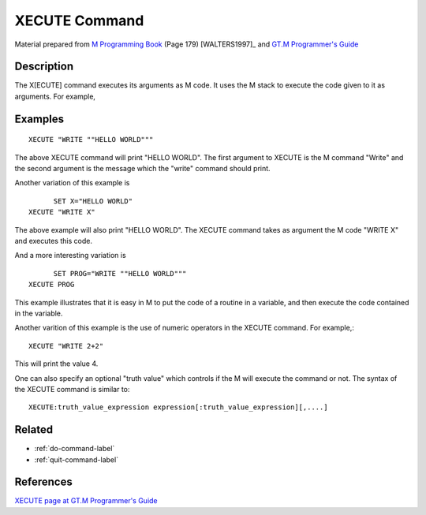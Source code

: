 .. _xecute-command-label:

==============
XECUTE Command
==============

Material prepared from `M Programming Book`_ (Page 179) [WALTERS1997]_ and `GT.M Programmer's Guide`_

Description
###########

The X[ECUTE] command executes its arguments as M code. It uses the M stack to execute the code given to it as arguments. For example,

Examples
########

::

   XECUTE "WRITE ""HELLO WORLD"""

The above XECUTE command will print "HELLO WORLD". The first argument to XECUTE
is the M command "Write" and the second argument is the message which the
"write" command should print.

Another variation of this example is
::

	 SET X="HELLO WORLD"
   XECUTE "WRITE X"

The above example will also print "HELLO WORLD". The XECUTE command takes as argument the M code "WRITE X" and executes this code.

And a more interesting variation is
::

	 SET PROG="WRITE ""HELLO WORLD"""
   XECUTE PROG

This example illustrates that it is easy in M to put the code of a routine in a variable, and then execute the code contained in the variable.


Another varition of this example is the use of numeric operators in the XECUTE command. For example,::

	XECUTE "WRITE 2+2"

This will print the value 4.

One can also specify an optional "truth value" which controls if the M will execute the command or not. The syntax of the XECUTE command is similar to::

	XECUTE:truth_value_expression expression[:truth_value_expression][,....]


Related
#######

*  :ref:`do-command-label`
*  :ref:`quit-command-label`


References
##########

`XECUTE page at GT.M Programmer's Guide`_


.. _M Programming book: http://books.google.com/books?id=jo8_Mtmp30kC&printsec=frontcover&dq=M+Programming&hl=en&sa=X&ei=2mktT--GHajw0gHnkKWUCw&ved=0CDIQ6AEwAA#v=onepage&q=M%20Programming&f=false
.. _GT.M Programmer's Guide: http://tinco.pair.com/bhaskar/gtm/doc/books/pg/UNIX_manual/index.html
.. _XECUTE page at GT.M Programmer's Guide: http://tinco.pair.com/bhaskar/gtm/doc/books/pg/UNIX_manual/ch06s29.html
